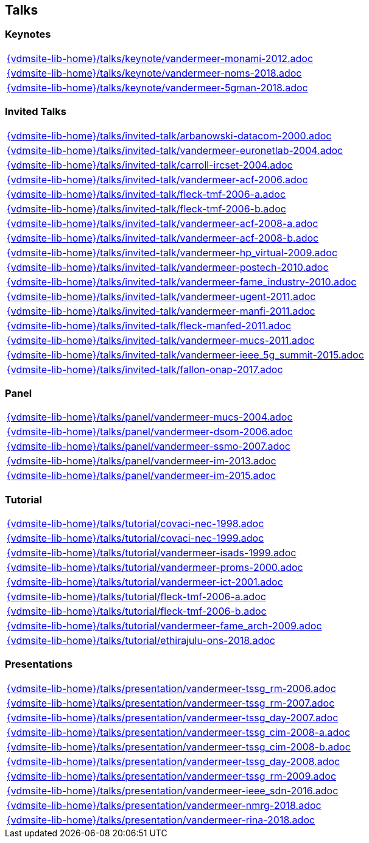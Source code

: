 == Talks

=== Keynotes
[cols="a", grid=rows, frame=none, %autowidth.stretch]
|===
|include::{vdmsite-lib-home}/talks/keynote/vandermeer-monami-2012.adoc[]
|include::{vdmsite-lib-home}/talks/keynote/vandermeer-noms-2018.adoc[]
|include::{vdmsite-lib-home}/talks/keynote/vandermeer-5gman-2018.adoc[]
|===


=== Invited Talks
[cols="a", grid=rows, frame=none, %autowidth.stretch]
|===
|include::{vdmsite-lib-home}/talks/invited-talk/arbanowski-datacom-2000.adoc[]
|include::{vdmsite-lib-home}/talks/invited-talk/vandermeer-euronetlab-2004.adoc[]
|include::{vdmsite-lib-home}/talks/invited-talk/carroll-ircset-2004.adoc[]
|include::{vdmsite-lib-home}/talks/invited-talk/vandermeer-acf-2006.adoc[]
|include::{vdmsite-lib-home}/talks/invited-talk/fleck-tmf-2006-a.adoc[]
|include::{vdmsite-lib-home}/talks/invited-talk/fleck-tmf-2006-b.adoc[]
|include::{vdmsite-lib-home}/talks/invited-talk/vandermeer-acf-2008-a.adoc[]
|include::{vdmsite-lib-home}/talks/invited-talk/vandermeer-acf-2008-b.adoc[]
|include::{vdmsite-lib-home}/talks/invited-talk/vandermeer-hp_virtual-2009.adoc[]
|include::{vdmsite-lib-home}/talks/invited-talk/vandermeer-postech-2010.adoc[]
|include::{vdmsite-lib-home}/talks/invited-talk/vandermeer-fame_industry-2010.adoc[]
|include::{vdmsite-lib-home}/talks/invited-talk/vandermeer-ugent-2011.adoc[]
|include::{vdmsite-lib-home}/talks/invited-talk/vandermeer-manfi-2011.adoc[]
|include::{vdmsite-lib-home}/talks/invited-talk/fleck-manfed-2011.adoc[]
|include::{vdmsite-lib-home}/talks/invited-talk/vandermeer-mucs-2011.adoc[]
|include::{vdmsite-lib-home}/talks/invited-talk/vandermeer-ieee_5g_summit-2015.adoc[]
|include::{vdmsite-lib-home}/talks/invited-talk/fallon-onap-2017.adoc[]
|===


=== Panel
[cols="a", grid=rows, frame=none, %autowidth.stretch]
|===
|include::{vdmsite-lib-home}/talks/panel/vandermeer-mucs-2004.adoc[]
|include::{vdmsite-lib-home}/talks/panel/vandermeer-dsom-2006.adoc[]
|include::{vdmsite-lib-home}/talks/panel/vandermeer-ssmo-2007.adoc[]
|include::{vdmsite-lib-home}/talks/panel/vandermeer-im-2013.adoc[]
|include::{vdmsite-lib-home}/talks/panel/vandermeer-im-2015.adoc[]
|===


=== Tutorial
[cols="a", grid=rows, frame=none, %autowidth.stretch]
|===
|include::{vdmsite-lib-home}/talks/tutorial/covaci-nec-1998.adoc[]
|include::{vdmsite-lib-home}/talks/tutorial/covaci-nec-1999.adoc[]
|include::{vdmsite-lib-home}/talks/tutorial/vandermeer-isads-1999.adoc[]
|include::{vdmsite-lib-home}/talks/tutorial/vandermeer-proms-2000.adoc[]
|include::{vdmsite-lib-home}/talks/tutorial/vandermeer-ict-2001.adoc[]
|include::{vdmsite-lib-home}/talks/tutorial/fleck-tmf-2006-a.adoc[]
|include::{vdmsite-lib-home}/talks/tutorial/fleck-tmf-2006-b.adoc[]
|include::{vdmsite-lib-home}/talks/tutorial/vandermeer-fame_arch-2009.adoc[]
|include::{vdmsite-lib-home}/talks/tutorial/ethirajulu-ons-2018.adoc[]
|===


=== Presentations
[cols="a", grid=rows, frame=none, %autowidth.stretch]
|===
|include::{vdmsite-lib-home}/talks/presentation/vandermeer-tssg_rm-2006.adoc[]
|include::{vdmsite-lib-home}/talks/presentation/vandermeer-tssg_rm-2007.adoc[]
|include::{vdmsite-lib-home}/talks/presentation/vandermeer-tssg_day-2007.adoc[]
|include::{vdmsite-lib-home}/talks/presentation/vandermeer-tssg_cim-2008-a.adoc[]
|include::{vdmsite-lib-home}/talks/presentation/vandermeer-tssg_cim-2008-b.adoc[]
|include::{vdmsite-lib-home}/talks/presentation/vandermeer-tssg_day-2008.adoc[]
|include::{vdmsite-lib-home}/talks/presentation/vandermeer-tssg_rm-2009.adoc[]
|include::{vdmsite-lib-home}/talks/presentation/vandermeer-ieee_sdn-2016.adoc[]
|include::{vdmsite-lib-home}/talks/presentation/vandermeer-nmrg-2018.adoc[]
|include::{vdmsite-lib-home}/talks/presentation/vandermeer-rina-2018.adoc[]
|===




